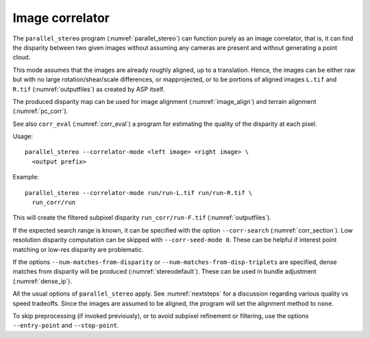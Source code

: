 .. _correlator-mode:

Image correlator
----------------

The ``parallel_stereo`` program (:numref:`parallel_stereo`) can
function purely as an image correlator, that is, it can find the
disparity between two given images without assuming any cameras are
present and without generating a point cloud.

This mode assumes that the images are already roughly aligned, up to a
translation. Hence, the images can be either raw but with no large
rotation/shear/scale differences, or mapprojected, or to be portions
of aligned images ``L.tif`` and ``R.tif`` (:numref:`outputfiles`) as
created by ASP itself.

The produced disparity map can be used for image alignment
(:numref:`image_align`) and terrain alignment (:numref:`pc_corr`).

See also ``corr_eval`` (:numref:`corr_eval`) a program for estimating
the quality of the disparity at each pixel.

Usage::

    parallel_stereo --correlator-mode <left image> <right image> \
      <output prefix>

Example::

    parallel_stereo --correlator-mode run/run-L.tif run/run-R.tif \
      run_corr/run

This will create the filtered subpixel disparity
``run_corr/run-F.tif`` (:numref:`outputfiles`).

If the expected search range is known, it can be specified with the option
``--corr-search`` (:numref:`corr_section`). Low resolution disparity computation
can be skipped with ``--corr-seed-mode 0``. These can be helpful if interest
point matching or low-res disparity are problematic.

If the options ``--num-matches-from-disparity`` or
``--num-matches-from-disp-triplets`` are specified, dense matches from disparity
will be produced (:numref:`stereodefault`). These can be used in bundle adjustment
(:numref:`dense_ip`).

All the usual options of ``parallel_stereo`` apply. See
:numref:`nextsteps` for a discussion regarding various quality vs
speed tradeoffs. Since the images are assumed to be aligned, the
program will set the alignment method to ``none``.

To skip preprocessing (if invoked previously), or to avoid subpixel refinement
or filtering, use the options ``--entry-point`` and ``--stop-point``.

